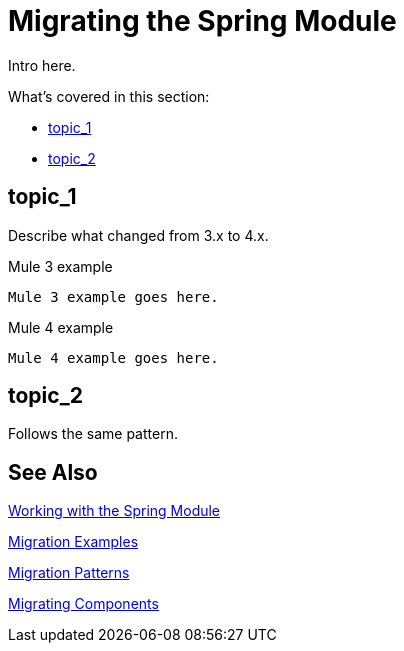 // author: Pablo La Greca
= Migrating the Spring Module

// Explain generally how and why things changed between Mule 3 and Mule 4.
Intro here.

What's covered in this section:

* <<topic_1>>
* <<topic_2>>

[[topic_1]]
== topic_1

Describe what changed from 3.x to 4.x.

.Mule 3 example
----
Mule 3 example goes here.
----

.Mule 4 example
----
Mule 4 example goes here.
----

[[topic_2]]
== topic_2

Follows the same pattern.


== See Also

link:/connectors/spring-module[Working with the Spring Module]

link:migration-examples[Migration Examples]

link:migration-patterns[Migration Patterns]

link:migration-components[Migrating Components]
